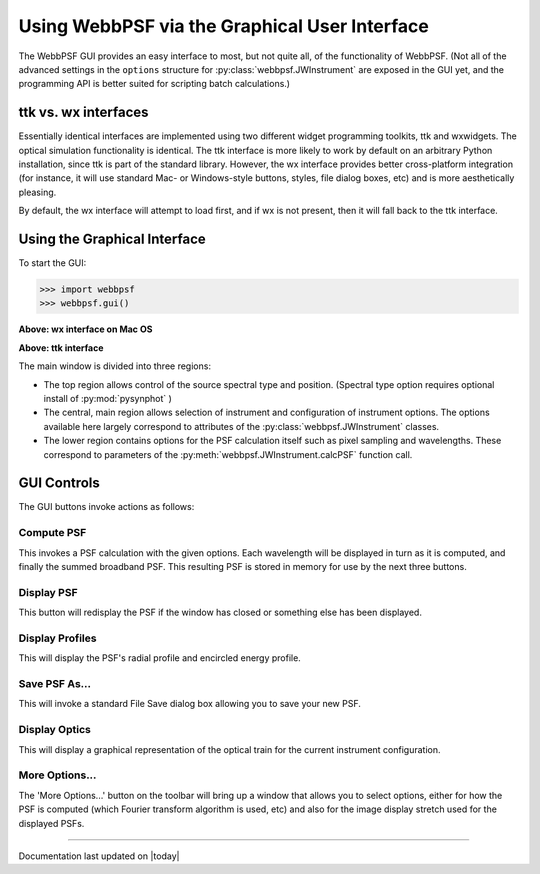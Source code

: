 .. _gui:

=================================================
Using WebbPSF via the Graphical User Interface
=================================================



The WebbPSF GUI provides an easy interface to most, but not quite all, of the functionality of WebbPSF. 
(Not all of the advanced settings in the ``options`` structure for :py:class:`webbpsf.JWInstrument` are exposed in the GUI yet, and
the programming API is better suited for scripting batch calculations.)


ttk vs. wx interfaces
------------------------

Essentially identical interfaces are implemented using two different widget programming toolkits, ttk and wxwidgets. 
The optical simulation functionality is identical. The ttk interface is more likely to work by default on an arbitrary Python installation, 
since ttk is part of the standard library. However, the wx interface provides better cross-platform integration (for instance, it will
use standard Mac- or Windows-style buttons, styles, file dialog boxes, etc) and is more aesthetically pleasing. 

By default, the wx interface will attempt to load first, and if wx is not present, then it will fall back to the ttk interface.


Using the Graphical Interface
------------------------------

To start the GUI:

>>> import webbpsf
>>> webbpsf.gui()

..  You can also just run directly from the commandline the ``webbpsfgui.py`` file contained within the webbpsf module. 

.. image:: ./fig_webbpsf_gui_wx.png
   :scale: 75%
   :align: center
   :alt: WebbPSFGui main window (wx interface)

**Above: wx interface on Mac OS**


.. image:: ./fig_webbpsf_gui_tk.png
   :scale: 75%
   :align: center
   :alt: WebbPSFGui main window (tk interface)

**Above: ttk interface**

The main window is divided into three regions:

* The top region allows control of the source spectral type and position. (Spectral type option requires optional install of :py:mod:`pysynphot` )
* The central, main region allows selection of instrument and configuration of instrument options. The options available here largely correspond to 
  attributes of the :py:class:`webbpsf.JWInstrument` classes.
* The lower region contains options for the PSF calculation itself such as pixel sampling and wavelengths. These correspond to parameters of the 
  :py:meth:`webbpsf.JWInstrument.calcPSF` function call.


GUI Controls
--------------

The GUI buttons invoke actions as follows:


Compute PSF
^^^^^^^^^^^^

This invokes a PSF calculation with the given options. Each wavelength will be displayed in turn as it is computed, and finally the summed broadband PSF.
This resulting PSF is stored in memory for use by the next three buttons. 


Display PSF
^^^^^^^^^^^^
This button will redisplay the PSF if the window has closed or something else has been displayed.

.. image:: ./fig_display_psf.png
   :scale: 75%
   :align: center
   :alt: PSF display



Display Profiles
^^^^^^^^^^^^^^^^
This will display the PSF's radial profile and encircled energy profile.

.. image:: ./fig_display_profiles.png
   :scale: 75%
   :align: center
   :alt: PSF radial profiles display



Save PSF As...
^^^^^^^^^^^^^^

This will invoke a standard File Save dialog box allowing you to save your new PSF. 


Display Optics
^^^^^^^^^^^^^^


This will display a graphical representation of the optical train for the current instrument configuration.


.. image:: ./fig_nircam_coron_optics.png
   :scale: 75%
   :align: center
   :alt: Sample "Display Optics" results showing NIRCam coronagraphic optics.


More Options...
^^^^^^^^^^^^^^^^^^

The 'More Options...' button on the toolbar will bring up a window that allows you to select options, either for how the PSF is computed 
(which Fourier transform algorithm is used, etc) and also for the image display stretch used for the displayed PSFs.



.. image:: ./fig_gui_more_options.png
   :scale: 75%
   :align: center
   :alt: Sample "More Options" dialog box.





--------------

Documentation last updated on |today|


